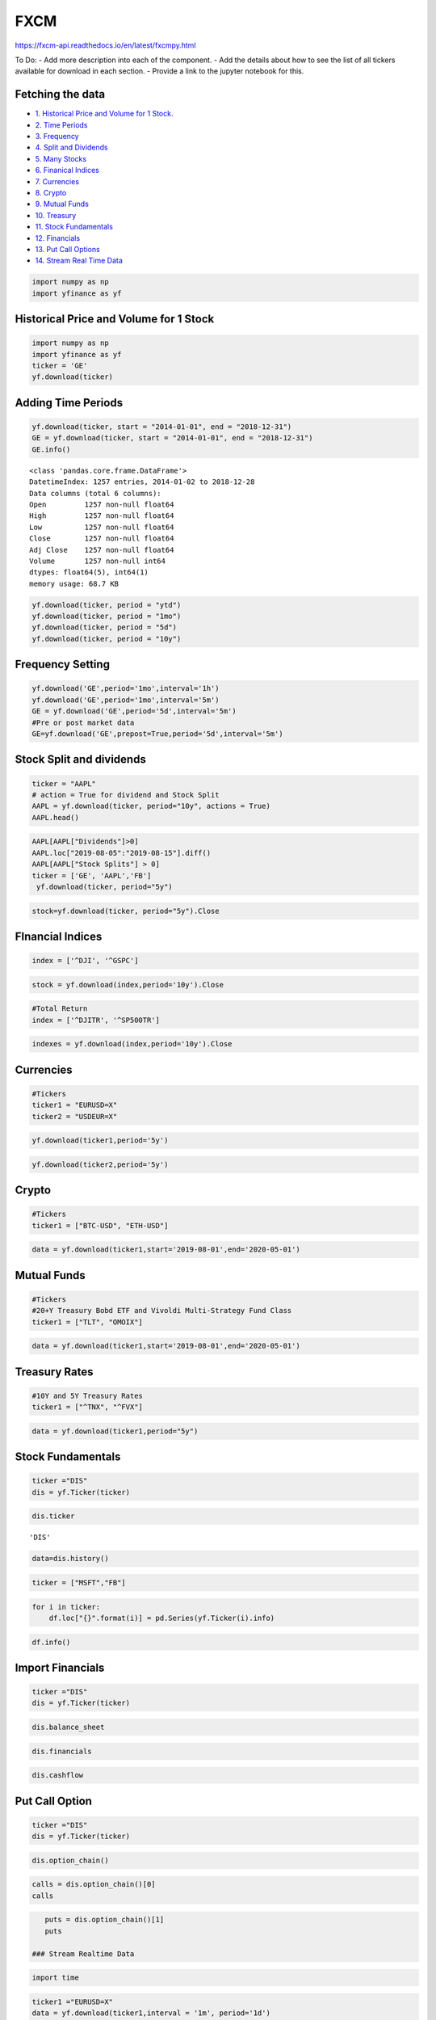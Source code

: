 .. _FXCM:

FXCM
=========
https://fxcm-api.readthedocs.io/en/latest/fxcmpy.html

To Do:
- Add more description into each of the component.
- Add the details about how to see the list of all tickers available for download in each section.
- Provide a link to the jupyter notebook for this.

Fetching the data
-----------------

-  `1. Historical Price and Volume for 1 Stock. <#1>`__
-  `2. Time Periods <#2>`__
-  `3. Frequency <#3>`__
-  `4. Split and Dividends <#4>`__
-  `5. Many Stocks <#5>`__
-  `6. Finanical Indices <#6>`__
-  `7. Currencies <#7>`_
- `8. Crypto <#8>`_
- `9. Mutual Funds <#9>`_
- `10. Treasury <#10>`_
- `11. Stock Fundamentals <#11>`_
- `12.   Financials <#12>`_
- `13. Put Call Options <#13>`_
- `14. Stream Real  Time Data <#14>`__

.. code:: ipython3

    import numpy as np
    import yfinance as yf

Historical Price and Volume for 1 Stock
---------------------------------------

.. code:: ipython3
    
    import numpy as np
    import yfinance as yf
    ticker = 'GE'
    yf.download(ticker)

Adding Time Periods
-------------------

.. code:: ipython3

    yf.download(ticker, start = "2014-01-01", end = "2018-12-31")
    GE = yf.download(ticker, start = "2014-01-01", end = "2018-12-31")
    GE.info()


.. parsed-literal::

    <class 'pandas.core.frame.DataFrame'>
    DatetimeIndex: 1257 entries, 2014-01-02 to 2018-12-28
    Data columns (total 6 columns):
    Open         1257 non-null float64
    High         1257 non-null float64
    Low          1257 non-null float64
    Close        1257 non-null float64
    Adj Close    1257 non-null float64
    Volume       1257 non-null int64
    dtypes: float64(5), int64(1)
    memory usage: 68.7 KB



.. code:: ipython3

    yf.download(ticker, period = "ytd")
    yf.download(ticker, period = "1mo")
    yf.download(ticker, period = "5d")
    yf.download(ticker, period = "10y")


Frequency Setting
-----------------

.. code:: ipython3

    yf.download('GE',period='1mo',interval='1h')
    yf.download('GE',period='1mo',interval='5m')
    GE = yf.download('GE',period='5d',interval='5m')
    #Pre or post market data
    GE=yf.download('GE',prepost=True,period='5d',interval='5m')

Stock Split and dividends
-------------------------

.. code:: ipython3

    ticker = "AAPL"
    # action = True for dividend and Stock Split
    AAPL = yf.download(ticker, period="10y", actions = True)
    AAPL.head()

.. code:: ipython3

    AAPL[AAPL["Dividends"]>0]
    AAPL.loc["2019-08-05":"2019-08-15"].diff()
    AAPL[AAPL["Stock Splits"] > 0]
    ticker = ['GE', 'AAPL','FB']
     yf.download(ticker, period="5y")
.. code:: ipython3

     stock=yf.download(ticker, period="5y").Close


FInancial Indices
-----------------

.. code:: ipython3

    index = ['^DJI', '^GSPC']

.. code:: ipython3

    stock = yf.download(index,period='10y').Close


.. code:: ipython3

    #Total Return
    index = ['^DJITR', '^SP500TR']

.. code:: ipython3

    indexes = yf.download(index,period='10y').Close



Currencies
----------

.. code:: ipython3

    #Tickers
    ticker1 = "EURUSD=X"
    ticker2 = "USDEUR=X"

.. code:: ipython3

    yf.download(ticker1,period='5y')

.. code:: ipython3

    yf.download(ticker2,period='5y')






Crypto
------

.. code:: ipython3

    #Tickers
    ticker1 = ["BTC-USD", "ETH-USD"]

.. code:: ipython3

    data = yf.download(ticker1,start='2019-08-01',end='2020-05-01')




Mutual Funds
------------

.. code:: ipython3

    #Tickers
    #20+Y Treasury Bobd ETF and Vivoldi Multi-Strategy Fund Class
    ticker1 = ["TLT", "OMOIX"]

.. code:: ipython3

    data = yf.download(ticker1,start='2019-08-01',end='2020-05-01')




Treasury Rates
---------------

.. code:: ipython3

    #10Y and 5Y Treasury Rates
    ticker1 = ["^TNX", "^FVX"]

.. code:: ipython3

    data = yf.download(ticker1,period="5y")


Stock Fundamentals
------------------

.. code:: ipython3

    ticker ="DIS"
    dis = yf.Ticker(ticker)

.. code:: ipython3

    dis.ticker


.. parsed-literal::

    'DIS'

.. code:: ipython3

    data=dis.history()

.. code:: ipython3

    ticker = ["MSFT","FB"]

.. code:: ipython3

    for i in ticker:
        df.loc["{}".format(i)] = pd.Series(yf.Ticker(i).info)

.. code:: ipython3

    df.info()

Import Financials
-----------------

.. code:: ipython3

    ticker ="DIS"
    dis = yf.Ticker(ticker)

.. code:: ipython3

    dis.balance_sheet

.. code:: ipython3

    dis.financials

.. code:: ipython3

    dis.cashflow

Put Call Option
---------------

.. code:: ipython3

    ticker ="DIS"
    dis = yf.Ticker(ticker)

.. code:: ipython3

    dis.option_chain()

.. code:: ipython3

    calls = dis.option_chain()[0]
    calls

.. code:: ipython3

    puts = dis.option_chain()[1]
    puts

 ### Stream Realtime Data

.. code:: ipython3

    import time

.. code:: ipython3

    ticker1 ="EURUSD=X"
    data = yf.download(ticker1,interval = '1m', period='1d')
    print(data.index[-1], data.iloc[-1,3])
    #Every 5 second data corresponding to 5 seconds
    while True:
        time.sleep(5)
        data = yf.download(ticker1,interval = '1m', period='1d')
        print(data.index[-1], data.iloc[-1,3])
